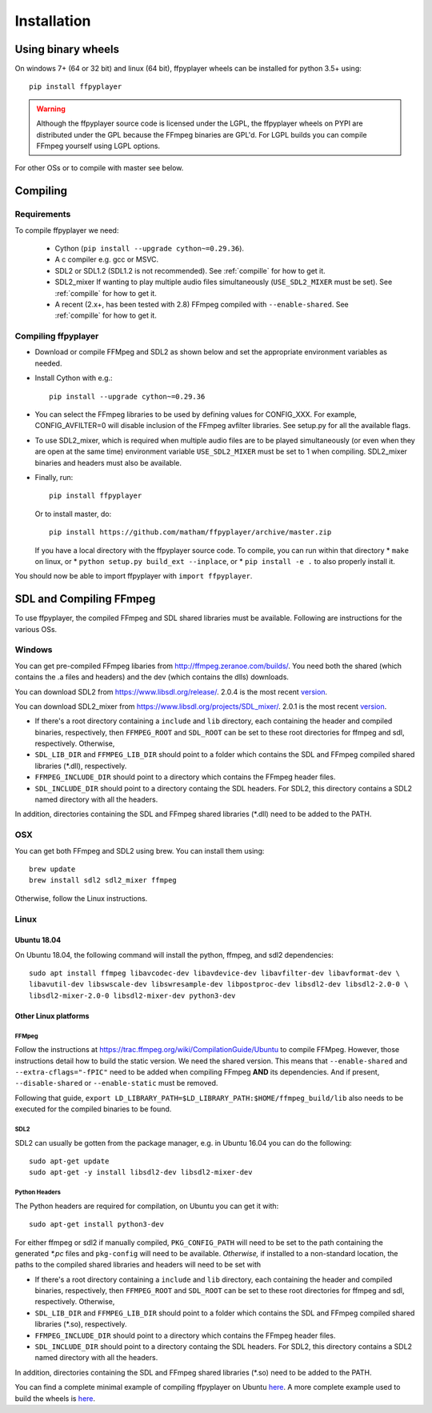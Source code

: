 .. _install:

************
Installation
************

Using binary wheels
-------------------

On windows 7+ (64 or 32 bit) and linux (64 bit), ffpyplayer wheels can be installed for
python 3.5+ using::

    pip install ffpyplayer

.. warning::

    Although the ffpyplayer source code is licensed under the LGPL, the ffpyplayer wheels
    on PYPI are distributed under the GPL because the  FFmpeg binaries
    are GPL'd. For LGPL builds you can compile FFmpeg yourself using LGPL options.

For other OSs or to compile with master see below.

Compiling
---------

Requirements
============

To compile ffpyplayer we need:

    * Cython (``pip install --upgrade cython~=0.29.36``).
    * A c compiler e.g. gcc or MSVC.
    * SDL2 or SDL1.2 (SDL1.2 is not recommended). See :ref:`compille` for how to get it.
    * SDL2_mixer If wanting to play multiple audio files simultaneously (``USE_SDL2_MIXER`` must be set). See :ref:`compille` for how to get it.
    * A recent (2.x+, has been tested with 2.8) FFmpeg compiled with ``--enable-shared``.
      See :ref:`compille` for how to get it.

Compiling ffpyplayer
====================

* Download or compile FFMpeg and SDL2 as shown below and set the appropriate environment variables as needed.
* Install Cython with e.g.::

      pip install --upgrade cython~=0.29.36

* You can select the FFmpeg libraries to be used by defining values for CONFIG_XXX.
  For example, CONFIG_AVFILTER=0 will disable inclusion of the FFmpeg avfilter libraries.
  See setup.py for all the available flags.
* To use SDL2_mixer, which is required when multiple audio files are to be played
  simultaneously (or even when they are open at the same time) environment variable ``USE_SDL2_MIXER``
  must be set to 1 when compiling. SDL2_mixer binaries and headers must also be available.
* Finally, run::

      pip install ffpyplayer

  Or to install master, do::

      pip install https://github.com/matham/ffpyplayer/archive/master.zip

  If you have a local directory with the ffpyplayer source code. To compile, you can run within that directory
  * ``make`` on linux, or
  * ``python setup.py build_ext --inplace``, or
  * ``pip install -e .`` to also properly install it.

You should now be able to import ffpyplayer with ``import ffpyplayer``.

.. _compille

SDL and Compiling FFmpeg
------------------------

To use ffpyplayer, the compiled FFmpeg and SDL shared libraries must be available. Following are
instructions for the various OSs.

Windows
=======

You can get pre-compiled FFmpeg libaries from http://ffmpeg.zeranoe.com/builds/. You need
both the shared (which contains the .a files and headers) and the dev (which contains the dlls)
downloads.

You can download SDL2 from https://www.libsdl.org/release/. 2.0.4 is the most recent
`version <https://www.libsdl.org/release/SDL2-devel-2.0.4-mingw.tar.gz>`_.

You can download SDL2_mixer from https://www.libsdl.org/projects/SDL_mixer/. 2.0.1 is the most recent
`version <https://www.libsdl.org/projects/SDL_mixer/release/SDL2_mixer-devel-2.0.1-mingw.tar.gz>`_.

* If there's a root directory containing a ``include`` and ``lib`` directory, each containing the header
  and compiled binaries, respectively, then ``FFMPEG_ROOT`` and ``SDL_ROOT`` can be set to these
  root directories for ffmpeg and sdl, respectively. Otherwise,
* ``SDL_LIB_DIR`` and ``FFMPEG_LIB_DIR`` should point to a folder which contains the
  SDL and FFmpeg compiled shared libraries (*.dll), respectively.
* ``FFMPEG_INCLUDE_DIR`` should point to a directory which contains the FFmpeg header files.
* ``SDL_INCLUDE_DIR`` should point to a directory containg the SDL headers. For SDL2,
  this directory contains a SDL2 named directory with all the headers.

In addition, directories containing the SDL and FFmpeg shared libraries (*.dll) need to be added to the PATH.

OSX
===

You can get both FFmpeg and SDL2 using brew. You can install them using::

    brew update
    brew install sdl2 sdl2_mixer ffmpeg

Otherwise, follow the Linux instructions.

Linux
======

Ubuntu 18.04
~~~~~~~~~~~~

On Ubuntu 18.04, the following command will install the python, ffmpeg, and sdl2 dependencies::

    sudo apt install ffmpeg libavcodec-dev libavdevice-dev libavfilter-dev libavformat-dev \
    libavutil-dev libswscale-dev libswresample-dev libpostproc-dev libsdl2-dev libsdl2-2.0-0 \
    libsdl2-mixer-2.0-0 libsdl2-mixer-dev python3-dev

Other Linux platforms
~~~~~~~~~~~~~~~~~~~~~~

FFMpeg
^^^^^^^

Follow the instructions at https://trac.ffmpeg.org/wiki/CompilationGuide/Ubuntu to compile FFMpeg.
However, those instructions detail how to build the static version. We need the shared
version. This means that ``--enable-shared`` and ``--extra-cflags="-fPIC"`` need to be added
when compiling FFmpeg **AND** its dependencies. And if present, ``--disable-shared`` or
``--enable-static`` must be removed.

Following that guide, ``export LD_LIBRARY_PATH=$LD_LIBRARY_PATH:$HOME/ffmpeg_build/lib`` also needs
to be executed for the compiled binaries to be found.

SDL2
^^^^^

SDL2 can usually be gotten from the package manager, e.g. in Ubuntu 16.04 you can do the following::

    sudo apt-get update
    sudo apt-get -y install libsdl2-dev libsdl2-mixer-dev

Python Headers
^^^^^^^^^^^^^^^

The Python headers are required for compilation, on Ubuntu you can get it with::

    sudo apt-get install python3-dev

For either ffmpeg or sdl2 if manually compiled, ``PKG_CONFIG_PATH`` will need to be set to the path
containing the generated `*.pc` files and ``pkg-config`` will need to be available. *Otherwise,* if
installed to a non-standard location, the paths to the compiled shared libraries and headers will need to be set with

* If there's a root directory containing a ``include`` and ``lib`` directory, each containing the header
  and compiled binaries, respectively, then ``FFMPEG_ROOT`` and ``SDL_ROOT`` can be set to these
  root directories for ffmpeg and sdl, respectively. Otherwise,
* ``SDL_LIB_DIR`` and ``FFMPEG_LIB_DIR`` should point to a folder which contains the
  SDL and FFmpeg compiled shared libraries (*.so), respectively.
* ``FFMPEG_INCLUDE_DIR`` should point to a directory which contains the FFmpeg header files.
* ``SDL_INCLUDE_DIR`` should point to a directory containg the SDL headers. For SDL2,
  this directory contains a SDL2 named directory with all the headers.

In addition, directories containing the SDL and FFmpeg shared libraries (*.so) need to be added to the PATH.

You can find a complete minimal example of compiling ffpyplayer on Ubuntu
`here <https://github.com/matham/ffpyplayer/blob/master/.travis.yml#L20>`_.
A more complete example used to build the wheels is
`here <https://github.com/matham/ffpyplayer/blob/master/.travis/build-wheels.sh>`_.

